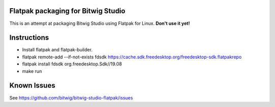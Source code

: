 Flatpak packaging for Bitwig Studio
===================================

This is an attempt at packaging Bitwig Studio using Flatpak for Linux.
**Don't use it yet!**

Instructions
============

* Install flatpak and flatpak-builder.
* flatpak remote-add --if-not-exists fdsdk https://cache.sdk.freedesktop.org/freedesktop-sdk.flatpakrepo
* flatpak install fdsdk org.freedesktop.Sdk//19.08
* make run

Known Issues
============

See https://github.com/bitwig/bitwig-studio-flatpak/issues
